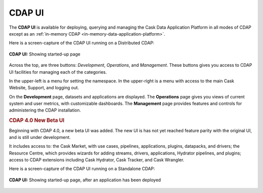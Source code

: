 .. meta::
    :author: Cask Data, Inc.
    :copyright: Copyright © 2014-2016 Cask Data, Inc.

.. _cdap-console:
.. _cdap-ui:

=======
CDAP UI
=======

The **CDAP UI** is available for deploying, querying and managing the Cask Data
Application Platform in all modes of CDAP except as an 
:ref:`in-memory CDAP <in-memory-data-application-platform>`.

Here is a screen-capture of the CDAP UI running on a Distributed CDAP:

.. figure:: ../_images/console/console_01_overview.png
   :figwidth: 100%
   :width: 800px
   :align: center
   :class: bordered-image

   **CDAP UI:** Showing started-up page


Across the top, are three buttons: *Development*, *Operations*, and *Management*. These
buttons gives you access to CDAP UI facilities for managing each of the categories.

In the upper-left is a menu for setting the namespace. In the upper-right is a menu
with access to the main Cask Website, Support, and logging out.

On the **Development** page, datasets and applications are displayed. The **Operations** page
gives you views of current system and user metrics, with customizable dashboards. The
**Management** page provides features and controls for administering the CDAP installation.


.. rubric:: CDAP 4.0 New Beta UI

Beginning with CDAP 4.0, a new beta UI was added. The new UI is has not yet reached
feature parity with the original UI, and is still under development.

It includes access to: the Cask Market, with use cases, pipelines, applications, plugins,
datapacks, and drivers; the Resource Centre, which provides wizards for adding streams,
drivers, applications, Hydrator pipelines, and plugins; access to CDAP extensions
including Cask Hydrator, Cask Tracker, and Cask Wrangler.

Here is a screen-capture of the CDAP UI running on a Standalone CDAP:

.. figure:: ../_images/ui/ui_01_overview.png
   :figwidth: 100%
   :width: 800px
   :align: center
   :class: bordered-image

   **CDAP UI:** Showing started-up page, after an application has been deployed



